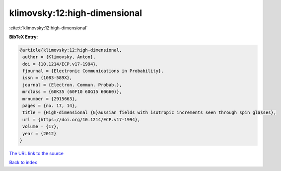 klimovsky:12:high-dimensional
=============================

:cite:t:`klimovsky:12:high-dimensional`

**BibTeX Entry:**

.. code-block:: bibtex

   @article{klimovsky:12:high-dimensional,
    author = {Klimovsky, Anton},
    doi = {10.1214/ECP.v17-1994},
    fjournal = {Electronic Communications in Probability},
    issn = {1083-589X},
    journal = {Electron. Commun. Probab.},
    mrclass = {60K35 (60F10 60G15 60G60)},
    mrnumber = {2915663},
    pages = {no. 17, 14},
    title = {High-dimensional {G}aussian fields with isotropic increments seen through spin glasses},
    url = {https://doi.org/10.1214/ECP.v17-1994},
    volume = {17},
    year = {2012}
   }
`The URL link to the source <ttps://doi.org/10.1214/ECP.v17-1994}>`_


`Back to index <../By-Cite-Keys.html>`_
